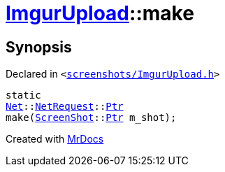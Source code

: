 [#ImgurUpload-make]
= xref:ImgurUpload.adoc[ImgurUpload]::make
:relfileprefix: ../
:mrdocs:


== Synopsis

Declared in `&lt;https://github.com/PrismLauncher/PrismLauncher/blob/develop/launcher/screenshots/ImgurUpload.h#L63[screenshots&sol;ImgurUpload&period;h]&gt;`

[source,cpp,subs="verbatim,replacements,macros,-callouts"]
----
static
xref:Net.adoc[Net]::xref:Net/NetRequest.adoc[NetRequest]::xref:Net/NetRequest/Ptr.adoc[Ptr]
make(xref:ScreenShot.adoc[ScreenShot]::xref:ScreenShot/Ptr.adoc[Ptr] m&lowbar;shot);
----



[.small]#Created with https://www.mrdocs.com[MrDocs]#
